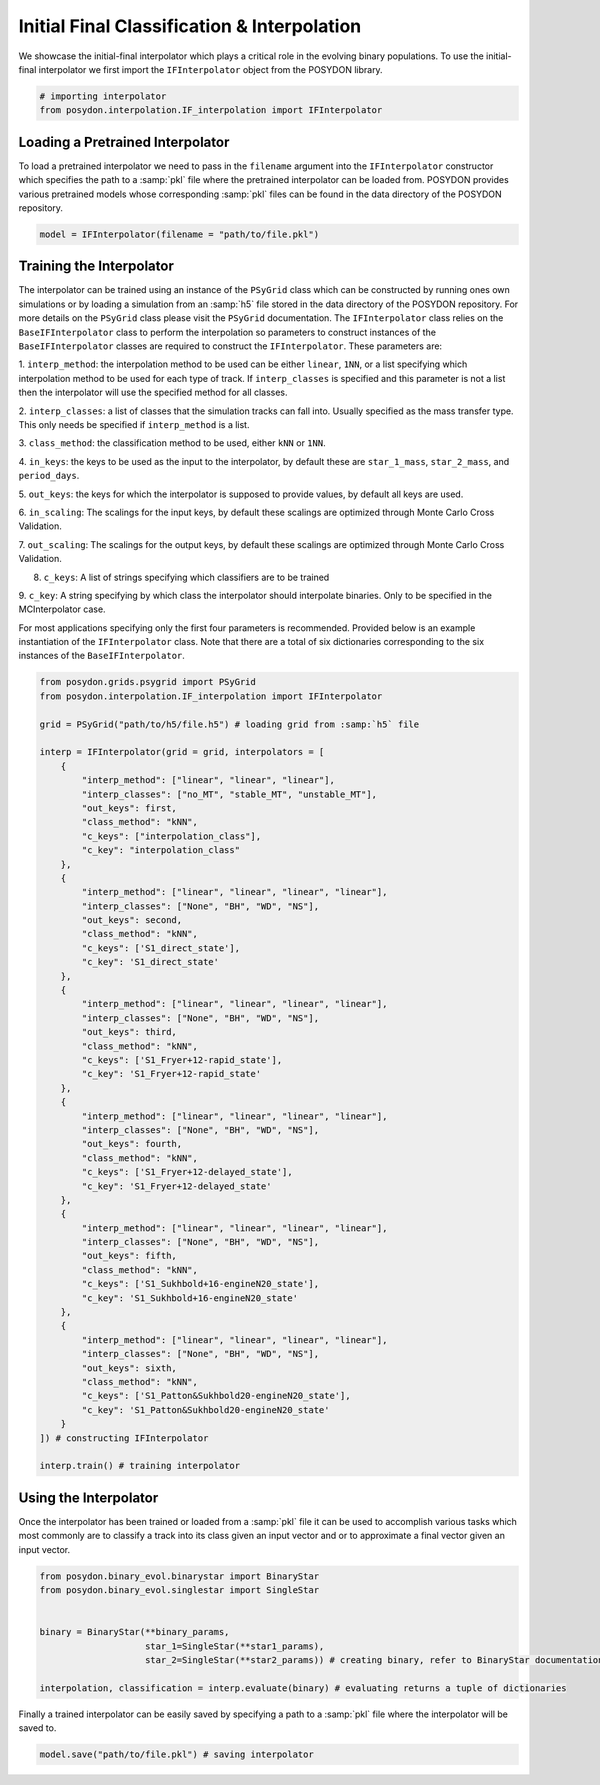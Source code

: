 .. _initial-final-interp:

###########################################
Initial Final Classification & Interpolation
###########################################

We showcase the initial-final interpolator which plays a critical role in the
evolving binary populations. To use the initial-final interpolator we first
import the ``IFInterpolator`` object from the POSYDON library.

.. code-block:: python

  # importing interpolator
  from posydon.interpolation.IF_interpolation import IFInterpolator

Loading a Pretrained Interpolator
==================================

To load a pretrained interpolator we need to
pass in the ``filename`` argument into the ``IFInterpolator``
constructor which specifies the path to a :samp:`pkl` file where
the pretrained interpolator can be loaded from. POSYDON provides
various pretrained models whose corresponding :samp:`pkl` files
can be found in the data directory of the POSYDON repository.

.. code-block:: python

  model = IFInterpolator(filename = "path/to/file.pkl")


Training the Interpolator
=========================

The interpolator can be trained using an instance of the ``PSyGrid`` 
class which can be constructed by running ones own simulations or
by loading a simulation from an :samp:`h5` file stored in the data directory
of the POSYDON repository. For more details on the ``PSyGrid`` class
please visit the ``PSyGrid`` documentation. The ``IFInterpolator``
class relies on the ``BaseIFInterpolator`` class to perform the interpolation 
so parameters to construct instances of the ``BaseIFInterpolator`` classes are
required to construct the ``IFInterpolator``. These parameters are:

1. ``interp_method``: the interpolation method to be used can be either
``linear``, ``1NN``, or a list specifying which interpolation method to
be used for each type of track. If ``interp_classes`` is specified and this
parameter is not a list then the interpolator will use the specified method
for all classes.

2. ``interp_classes``: a list of classes that the simulation tracks can
fall into. Usually specified as the mass transfer type. This only needs
be specified if ``interp_method`` is a list.

3. ``class_method``: the classification method to be used, either ``kNN`` or
``1NN``.

4. ``in_keys``: the keys to be used as the input to the interpolator, by 
default these are ``star_1_mass``, ``star_2_mass``, and ``period_days``.

5. ``out_keys``: the keys for which the interpolator is supposed to provide 
values, by default all keys are used.

6. ``in_scaling``: The scalings for the input keys, by default these scalings 
are optimized through Monte Carlo Cross Validation.

7. ``out_scaling``: The scalings for the output keys, by default these scalings
are optimized through Monte Carlo Cross Validation.

8. ``c_keys``: A list of strings specifying which classifiers are to be trained

9. ``c_key``: A string specifying by which class the interpolator should 
interpolate binaries. Only to be specified in the MCInterpolator case.

For most applications specifying only the first four parameters is recommended. 
Provided below is an example instantiation of the ``IFInterpolator`` class. 
Note that there are a total of six dictionaries corresponding to the six 
instances of the ``BaseIFInterpolator``.

.. code-block:: python

    from posydon.grids.psygrid import PSyGrid
    from posydon.interpolation.IF_interpolation import IFInterpolator

    grid = PSyGrid("path/to/h5/file.h5") # loading grid from :samp:`h5` file

    interp = IFInterpolator(grid = grid, interpolators = [
        { 
            "interp_method": ["linear", "linear", "linear"], 
            "interp_classes": ["no_MT", "stable_MT", "unstable_MT"],
            "out_keys": first,
            "class_method": "kNN",
            "c_keys": ["interpolation_class"],
            "c_key": "interpolation_class"
        }, 
        { 
            "interp_method": ["linear", "linear", "linear", "linear"], 
            "interp_classes": ["None", "BH", "WD", "NS"],
            "out_keys": second,
            "class_method": "kNN",
            "c_keys": ['S1_direct_state'],
            "c_key": 'S1_direct_state'
        },
        { 
            "interp_method": ["linear", "linear", "linear", "linear"], 
            "interp_classes": ["None", "BH", "WD", "NS"],
            "out_keys": third,
            "class_method": "kNN",
            "c_keys": ['S1_Fryer+12-rapid_state'],
            "c_key": 'S1_Fryer+12-rapid_state'
        },
        { 
            "interp_method": ["linear", "linear", "linear", "linear"], 
            "interp_classes": ["None", "BH", "WD", "NS"],
            "out_keys": fourth,
            "class_method": "kNN",
            "c_keys": ['S1_Fryer+12-delayed_state'],
            "c_key": 'S1_Fryer+12-delayed_state'
        },
        { 
            "interp_method": ["linear", "linear", "linear", "linear"], 
            "interp_classes": ["None", "BH", "WD", "NS"],
            "out_keys": fifth,
            "class_method": "kNN",
            "c_keys": ['S1_Sukhbold+16-engineN20_state'],
            "c_key": 'S1_Sukhbold+16-engineN20_state'
        },
        { 
            "interp_method": ["linear", "linear", "linear", "linear"], 
            "interp_classes": ["None", "BH", "WD", "NS"],
            "out_keys": sixth,
            "class_method": "kNN",
            "c_keys": ['S1_Patton&Sukhbold20-engineN20_state'],
            "c_key": 'S1_Patton&Sukhbold20-engineN20_state'
        }
    ]) # constructing IFInterpolator
    
    interp.train() # training interpolator


Using the Interpolator
======================

Once the interpolator has been trained or loaded from a :samp:`pkl` file it 
can be used to accomplish various tasks which most commonly are to classify a 
track into its class given an input vector and or to approximate a final 
vector given an input vector.

.. code-block:: python

    from posydon.binary_evol.binarystar import BinaryStar
    from posydon.binary_evol.singlestar import SingleStar


    binary = BinaryStar(**binary_params,
                        star_1=SingleStar(**star1_params),
                        star_2=SingleStar(**star2_params)) # creating binary, refer to BinaryStar documentation

    interpolation, classification = interp.evaluate(binary) # evaluating returns a tuple of dictionaries


Finally a trained interpolator can be easily saved by specifying a path to 
a :samp:`pkl` file where the interpolator will be saved to.

.. code-block:: python

   model.save("path/to/file.pkl") # saving interpolator


